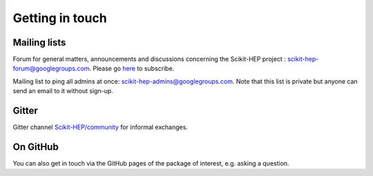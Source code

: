 .. _get_in_touch:

Getting in touch
================


Mailing lists
-------------

Forum for general matters, announcements and discussions concerning the Scikit-HEP project : `scikit-hep-forum@googlegroups.com`_.
Please go `here <https://groups.google.com/forum/#!forum/scikit-hep-forum>`_ to subscribe.

Mailing list to ping all admins at once: `scikit-hep-admins@googlegroups.com`_.
Note that this list is private but anyone can send an email to it without sign-up.

.. _scikit-hep-admins@googlegroups.com: scikit-hep-admins@googlegroups.com
.. _scikit-hep-forum@googlegroups.com: scikit-hep-forum@googlegroups.com


Gitter
------

Gitter channel `Scikit-HEP/community <https://gitter.im/Scikit-HEP/community>`_ for informal exchanges.


On GitHub
----------

You can also get in touch via the GitHub pages of the package of interest, e.g.  asking a question.
